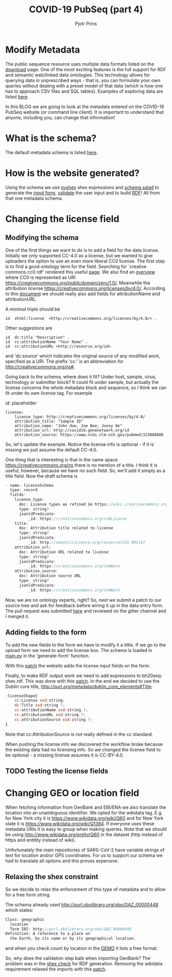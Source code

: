 #+TITLE: COVID-19 PubSeq (part 4)
#+AUTHOR: Pjotr Prins
# C-c C-e h h   publish
# C-c !         insert date (use . for active agenda, C-u C-c ! for date, C-u C-c . for time)
# C-c C-t       task rotate
# RSS_IMAGE_URL: http://xxxx.xxxx.free.fr/rss_icon.png

#+HTML_HEAD: <link rel="Blog stylesheet" type="text/css" href="blog.css" />


* Table of Contents                                                     :TOC:noexport:
 - [[#modify-metadata][Modify Metadata]]
 - [[#what-is-the-schema][What is the schema?]]
 - [[#how-is-the-website-generated][How is the website generated?]]
 - [[#changing-the-license-field][Changing the license field]]
   - [[#modifying-the-schema][Modifying the schema]]
   - [[#adding-fields-to-the-form][Adding fields to the form]]
   - [[#testing-the-license-fields][Testing the license fields]]
 - [[#changing-geo-or-location-field][Changing GEO or location field]]
   - [[#relaxing-the-shex-constraint][Relaxing the shex constraint]]

* Modify Metadata

The public sequence resource uses multiple data formats listed on the
[[http://covid19.genenetwork.org/download][download]] page. One of the most exciting features is the full support
for RDF and semantic web/linked data ontologies. This technology
allows for querying data in unprescribed ways - that is, you can
formulate your own queries without dealing with a preset model of that
data (which is how one has to approach CSV files and SQL
tables). Examples of exploring data are listed [[http://covid19.genenetwork.org/blog?id=using-covid-19-pubseq-part1][here]].

In this BLOG we are going to look at the metadata entered on the
COVID-19 PubSeq website (or command line client). It is important to
understand that anyone, including you, can change that information!

* What is the schema?

The default metadata schema is listed [[https://github.com/arvados/bh20-seq-resource/blob/master/bh20sequploader/bh20seq-schema.yml][here]].

* How is the website generated?

Using the schema we use [[https://pypi.org/project/PyShEx/][pyshex]] shex expressions and [[https://github.com/common-workflow-language/schema_salad][schema salad]] to
generate the [[https://github.com/arvados/bh20-seq-resource/blob/edb17e7f7caebfa1e76b21006b1772a33f4f7887/bh20simplewebuploader/templates/form.html#L47][input form]], [[https://github.com/arvados/bh20-seq-resource/blob/edb17e7f7caebfa1e76b21006b1772a33f4f7887/bh20sequploader/qc_metadata.py#L13][validate]] the user input and to build [[https://github.com/arvados/bh20-seq-resource/blob/edb17e7f7caebfa1e76b21006b1772a33f4f7887/workflows/pangenome-generate/merge-metadata.py#L24][RDF]]!
All from that one metadata schema.

* Changing the license field

** Modifying the schema

One of the first things we want to do is to add a field for the data
license. Initially we only supported CC-4.0 as a license, but
we wanted to give uploaders the option to use an even more
liberal CC0 license. The first step is to find a good ontology term
for the field. Searching for `creative commons cc0 rdf' rendered this
useful [[https://creativecommons.org/ns][page]].  We also find an [[https://wiki.creativecommons.org/wiki/CC_License_Rdf_Overview][overview]] where CC0 is represented as URI
https://creativecommons.org/publicdomain/zero/1.0/.  Meanwhile the
attribution license https://creativecommons.org/licenses/by/4.0/.
According to this [[https://wiki.creativecommons.org/images/d/d6/Ccrel-1.0.pdf][document]] we should really also add fields for
attributionName and attributionURL.

A minimal triple should be

: id  xhtml:license  <http://creativecommons.org/licenses/by/4.0/> .

Other suggestions are

: id  dc:title "Description" .
: id  cc:attributionName "Your Name" .
: id  cc:attributionURL <http://resource.org/id>

and 'dc:source' which indicates the original source of any modified
work, specified as a URI.
The prefix 'cc:' is an abbreviation for http://creativecommons.org/ns#.

Going back to the schema, where does it fit? Under host, sample,
virus, technology or submitter block? It could fit under sample, but
actually the license concerns the whole metadata block and sequence,
so I think we can fit under its own license tag. For example


id: placeholder

: license:
:     license_type: http://creativecommons.org/licenses/by/4.0/
:     attribution_title: "Sample ID"
:     attribution_name: "John doe, Joe Boe, Jonny Oe"
:     attribution_url: http://covid19.genenetwork.org/id
:     attribution_source: https://www.ncbi.nlm.nih.gov/pubmed/323088888

So, let's update the example. Notice the license info is optional - if it is missing
we just assume the default CC-4.0.

One thing that is interesting is that in the name space https://creativecommons.org/ns there
is no mention of a title. I think it is useful, however, because we have no such field.
So, we'll add it simply as a title field. Now the draft schema is

#+BEGIN_SRC js
- name: licenseSchema
  type: record
  fields:
    license_type:
      doc: License types as refined in https://wiki.creativecommons.org/images/d/d6/Ccrel-1.0.pdf
      type: string?
      jsonldPredicate:
          _id: https://creativecommons.org/ns#License
    title:
      doc: Attribution title related to license
      type: string?
      jsonldPredicate:
          _id: http://semanticscience.org/resource/SIO_001167
    attribution_url:
      doc: Attribution URL related to license
      type: string?
      jsonldPredicate:
          _id: https://creativecommons.org/ns#Work
    attribution_source:
      doc: Attribution source URL
      type: string?
      jsonldPredicate:
          _id: https://creativecommons.org/ns#Work
#+END_SRC

Now, we are no ontology experts, right? So, next we submit a patch to
our source tree and ask for feedback before wiring it up in the data
entry form. The pull request was submitted [[https://github.com/arvados/bh20-seq-resource/pull/97][here]] and reviewed on the
gitter channel and I merged it.

** Adding fields to the form

To add the new fields to the form we have to modify it a little. If we
go to the upload form we need to add the license box. The schema is
loaded in [[https://github.com/arvados/bh20-seq-resource/blob/a0c8ebd57b875f265e8b0efec4abfaf892eb6c45/bh20simplewebuploader/main.py#L229][main.py]] in the 'generate-form' function.

With this [[https://github.com/arvados/bh20-seq-resource/commit/b9691c7deae30bd6422fb7b0681572b7b6f78ae3][patch]] the website adds the license input fields on the form.

Finally, to make RDF output work we need to add expressions to bh20seq-shex.rdf. This
was done with this [[https://github.com/arvados/bh20-seq-resource/commit/f4ed46dae20abe5147871495ede2d6ac2b0854bc][patch]]. In the end we decided to use the Dublin core title,
http://purl.org/metadata/dublin_core_elements#Title:

#+BEGIN_SRC js
:licenseShape{
    cc:License xsd:string;
    dc:Title xsd:string ?;
    cc:attributionName xsd:string ?;
    cc:attributionURL xsd:string ?;
    cc:attributionSource xsd:string ?;
}
#+END_SRC

Note that cc:AttributionSource is not really defined in the cc standard.

When pushing the license info we discovered the workflow broke because
the existing data had no licensing info. So we changed the license
field to be optional - a missing license assumes it is CC-BY-4.0.

** TODO Testing the license fields

* Changing GEO or location field

When fetching information from GenBank and EBI/ENA we also translate
the location into an unambiguous identifier. We opted for the wikidata
tag. E.g. for New York city it is https://www.wikidata.org/wiki/Q60
and for New York state it is https://www.wikidata.org/wiki/Q1384. If
everyone uses these metadata URIs it is easy to group when making
queries. Note that we should be using
http://www.wikidata.org/entity/Q60 in the dataset (http instead of
https and entitity instead of wiki).

Unfortunately the main repositories of SARS-CoV-2 have variable
strings of text for location and/or GPS coordinates. For us to support
our schema we had to translate all options and this proves expensive.

** Relaxing the shex constraint

So we decide to relax the enforcement of this type of metadata and to
allow for a free form string.

The schema already used http://purl.obolibrary.org/obo/GAZ_00000448
which states:

#+BEGIN_SRC js
Class: geographic
  location
  Term IRI: http://purl.obolibrary.org/obo/GAZ_00000448
Definition: A reference to a place on
  the Earth, by its name or by its geographical location.
#+END_SRC

and when you check count by location in the [[./demo][DEMO]] it lists a free
format.

So, why does the validation step balk when importing GenBank?
The problem was in the [[https://github.com/arvados/bh20-seq-resource/blob/46d4b7a3a31f6605f81d43ecd6651d60a5782364/bh20sequploader/bh20seq-shex.rdf#L39][shex check]] for RDF generation.
Removing the wikidata requirement relaxed the imports with this
[[https://github.com/arvados/bh20-seq-resource/commit/f776816ee2b1af7ccc84afb494f68a81a51f5a76][patch]].
